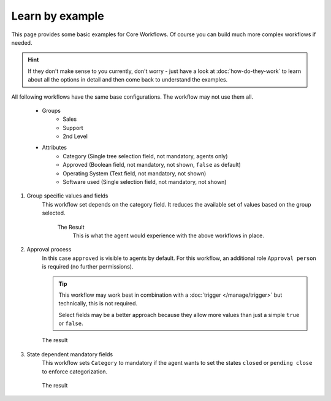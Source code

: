 Learn by example
================

This page provides some basic examples for Core Workflows.
Of course you can build much more complex workflows if needed.

.. hint::

   If they don't make sense to you currently, don't worry - just have a look at
   :doc:`how-do-they-work` to learn about all the options in detail and
   then come back to understand the examples.

All following workflows have the same base configurations.
The workflow may not use them all.

   * Groups
      * Sales
      * Support
      * 2nd Level
   * Attributes
      * Category (Single tree selection field, not mandatory, agents only)
      * Approved (Boolean field, not mandatory, not shown, ``false`` as default)
      * Operating System (Text field, not mandatory, not shown)
      * Software used (Single selection field, not mandatory, not shown)

1. Group specific values and fields
      This workflow set depends on the category field.
      It reduces the available set of values based on the group selected.

         .. tabs::

            .. tab:: Workflow 2nd Level group

               This reduces the category options to ``2nd Level/*``,
               ``Internal/*`` and ``Others``. It also sets further required
               fields to mandatory and visible.

               .. figure:: /images/system/core-workflows/examples/1_group-specific-fields-and-values_2nd-level.png
                  :alt: Sample workflow that shows specific values and fields for 2nd level
                  :width: 90%

            .. tab:: Workflow Support group

               This reduces the category options to ``Support/*``,
               ``Internal/*`` and ``Others``. It also sets further required
               fields to visible.

               .. figure:: /images/system/core-workflows/examples/1_group-specific-fields-and-values_support.png
                  :alt: Sample workflow that shows specific values and fields for support
                  :width: 90%

            .. tab:: Workflow Sales group

               This reduces the category options to ``Sales/*``,
               ``Internal/*`` and ``Others``.

               .. figure:: /images/system/core-workflows/examples/1_group-specific-fields-and-values_sales.png
                  :alt: Sample workflow that shows specific values and fields for sales
                  :width: 90%

         The Result
            This is what the agent would experience with the above
            workflows in place.

            .. figure:: /images/system/core-workflows/examples/1_group-specific-fields-and-values_result.gif
               :alt: Workflow shows objects and limits options based on selections on the group
               :width: 90%

2. Approval process
      In this case ``approved`` is visible to agents by default.
      For this workflow, an additional role ``Approval person`` is required
      (no further permissions).

      .. figure:: /images/system/core-workflows/examples/2_role-specific-approval-settings.png
         :alt: Sample workflow that restricts an approval attribute to specific roles
         :width: 90%

      .. tip::

         This workflow may work best in combination with a
         :doc:`trigger </manage/trigger>` but technically, this is not required.

         Select fields may be a better approach because they allow more
         values than just a simple ``true`` or ``false``.

      The result
         .. figure:: /images/system/core-workflows/examples/2_role-specific-approval-settingsl_result.gif
            :alt: Workflow fixes possible values of "Approved ?" to a specific selection depending on the users role
            :width: 90%

3. State dependent mandatory fields
      This workflow sets ``Category`` to mandatory if the agent wants to set the
      states ``closed`` or ``pending close`` to enforce categorization.

      .. figure:: /images/system/core-workflows/examples/3_state-dependent-mandatory-fields.png
         :alt: Sample workflow that sets fields to mandatory on specific states
         :width: 90%

      The result
         .. figure:: /images/system/core-workflows/examples/3_state-dependent-mandatory-fields_result.gif
            :alt: Workflow sets category field to mandatory upon choosing closed or pending close as state
            :width: 90%
